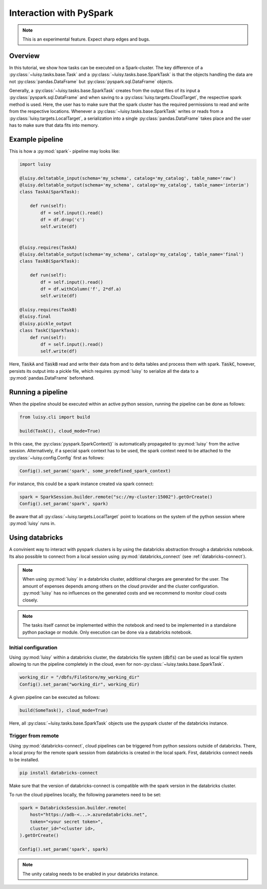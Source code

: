 
.. _pyspark:

Interaction with PySpark
========================

.. note::

   This is an experimental feature. Expect sharp edges and bugs.


Overview
--------

In this tutorial, we show how tasks can be executed on a
Spark-cluster. The key difference of a :py:class:`~luisy.tasks.base.Task` and a
:py:class:`~luisy.tasks.base.SparkTask` is that the objects handling the data are
not :py:class:`pandas.DataFrame` but :py:class:`pyspark.sql.DataFrame`
objects.

Generally, a :py:class:`~luisy.tasks.base.SparkTask` creates from the
output files of its input a :py:class:`pyspark.sql.DataFrame` and
when saving to a :py:class:`luisy.targets.CloudTarget`, the respective
spark method is used. Here, the user has to make sure that the spark
cluster has the required permissions to read and write from the
respective locations. Whenever a :py:class:`~luisy.tasks.base.SparkTask` writes or reads from a 
:py:class:`luisy.targets.LocalTarget`, a serialization into a single
:py:class:`pandas.DataFrame` takes place and the user has to make sure
that data fits into memory. 


Example pipeline
----------------

This is how a :py:mod:`spark`- pipeline may looks like:

.. code-block:: python

   import luisy
   
   @luisy.deltatable_input(schema='my_schema', catalog='my_catalog', table_name='raw')
   @luisy.deltatable_output(schema='my_schema', catalog='my_catalog', table_name='interim')
   class TaskA(SparkTask):
   
       def run(self):
           df = self.input().read()
           df = df.drop('c')
           self.write(df)
   
   
   @luisy.requires(TaskA)
   @luisy.deltatable_output(schema='my_schema', catalog='my_catalog', table_name='final')
   class TaskB(SparkTask):
   
       def run(self):
           df = self.input().read()
           df = df.withColumn('f', 2*df.a)
           self.write(df)
   
   @luisy.requires(TaskB)
   @luisy.final
   @luisy.pickle_output
   class TaskC(SparkTask):
       def run(self):
           df = self.input().read()
           self.write(df)


Here, :code:`TaskA` and :code:`TaskB` read and write their data from
and to delta tables and process them with spark. :code:`TaskC`,
however, persists its output into a pickle file, which requires
:py:mod:`luisy` to serialize all the data to a
:py:mod:`pandas.DataFrame` beforehand.

Running a pipeline
------------------

When the pipeline should be executed within an active python session,
running the pipeline can be done as follows:

.. code-block:: python

   from luisy.cli import build

   build(TaskC(), cloud_mode=True)
   
In this case, the :py:class:`pyspark.SparkContext()` is automatically
propagated to :py:mod:`luisy` from the active session. Alternatively,
if a special spark context has to be used, the spark context need to
be attached to the :py:class:`~luisy.config.Config` first as follows:

.. code-block:: python


   Config().set_param('spark', some_predefined_spark_context) 


For instance, this could be a spark instance created via spark
connect:


.. code-block:: python

   spark = SparkSession.builder.remote("sc://my-cluster:15002").getOrCreate()
   Config().set_param('spark', spark) 

Be aware that all :py:class:`~luisy.targets.LocalTarget` point to
locations on the system of the python session where :py:mod:`luisy`
runs in.

.. _databricks:

Using databricks
----------------

A convinient way to interact with pyspark clusters is by using the
databricks abstraction through a databricks notebook. Its
also possible to connect from a local session using
:py:mod:`databricks_connect` (see :ref:`databricks-connect`).

.. note::

   When using :py:mod:`luisy` in a databricks cluster, additional
   charges are generated for the user. The amount of expenses depends
   among others on the cloud provider and the cluster configuration.
   :py:mod:`luisy` has no influences on the generated costs and we
   recommend to monitor cloud costs closely.


.. note::
   The tasks itself cannot be implemented within the notebook and need
   to be implemented in a standalone python package or module.  Only
   execution can be done via a databricks notebook.


Initial configuration
~~~~~~~~~~~~~~~~~~~~~

Using :py:mod:`luisy` within a databricks cluster, the databricks file
system (:code:`dbfs`) can be used as local file system allowing to run
the pipeline completely in
the cloud, even for non-:py:class:`~luisy.tasks.base.SparkTask`.

.. code-block:: python

   working_dir = "/dbfs/FileStore/my_working_dir"
   Config().set_param("working_dir", working_dir)


A given pipeline can be executed as follows:

.. code-block:: python

   build(SomeTask(), cloud_mode=True)

Here, all :py:class:`~luisy.tasks.base.SparkTask` objects use the
pyspark cluster of the databricks instance.

.. _databricks-connect:

Trigger from remote
~~~~~~~~~~~~~~~~~~~

Using :py:mod:`databricks-connect`, cloud pipelines can be triggered
from python sessions outside of databricks. There, a local proxy for the remote spark
session from databricks is created in the local spark. First,
databricks connect needs to be installed.

.. code-block:: bash
   
   pip install databricks-connect

Make sure that the version of databricks-connect is compatible with
the spark version in the databricks cluster. 

To run the cloud pipelines locally, the following parameters need to
be set:

.. code-block:: python

   spark = DatabricksSession.builder.remote(
       host="https://adb-<...>.azuredatabricks.net",
       token="<your secret token>",
       cluster_id="<cluster id>,
   ).getOrCreate()

   Config().set_param('spark', spark) 

.. note::

   The unity catalog needs to be enabled in your databricks instance.
